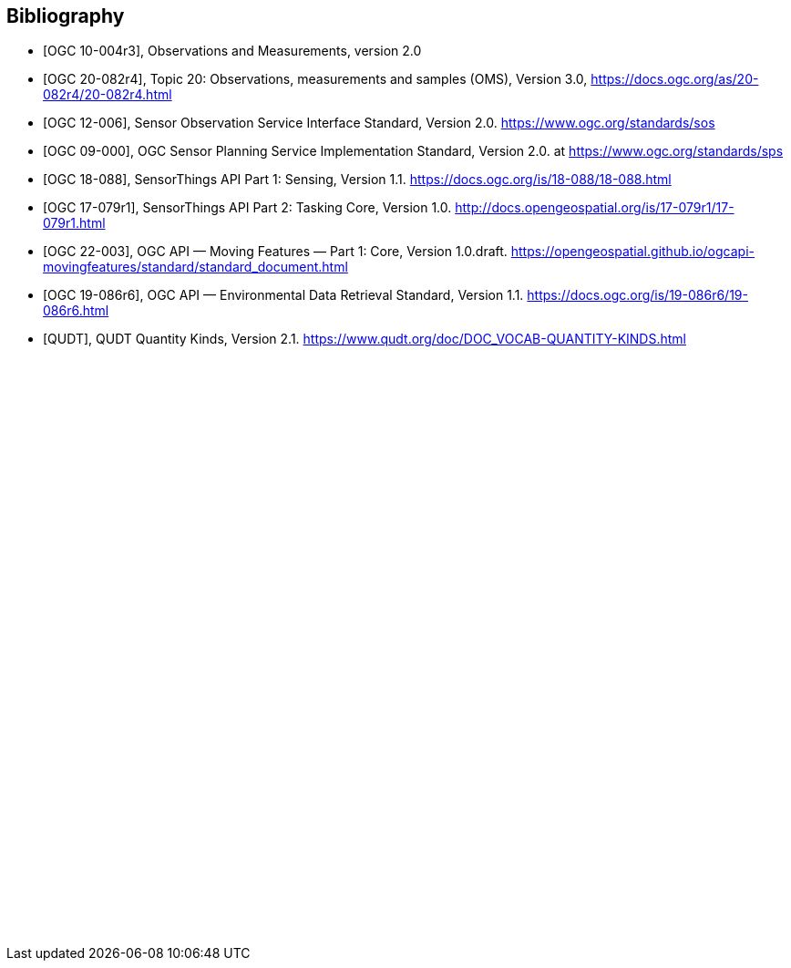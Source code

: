 [bibliography]
[[Bibliography]]
== Bibliography

* [[[OGC-OM, OGC 10-004r3]]], Observations and Measurements, version 2.0

* [[[OGC-OMS, OGC 20-082r4]]], Topic 20: Observations, measurements and samples (OMS), Version 3.0, https://docs.ogc.org/as/20-082r4/20-082r4.html

* [[[OGC-SOS, OGC 12-006]]], Sensor Observation Service Interface Standard, Version 2.0. https://www.ogc.org/standards/sos

* [[[OGC-SPS, OGC 09-000]]], OGC Sensor Planning Service Implementation Standard, Version 2.0. at https://www.ogc.org/standards/sps

* [[[OGC-STA-1, OGC 18-088]]], SensorThings API Part 1: Sensing, Version 1.1. https://docs.ogc.org/is/18-088/18-088.html

* [[[OGC-STA-2, OGC 17-079r1]]], SensorThings API Part 2: Tasking Core, Version 1.0. http://docs.opengeospatial.org/is/17-079r1/17-079r1.html

* [[[OGCAPI-MF, OGC 22-003]]], OGC API — Moving Features — Part 1: Core, Version 1.0.draft. https://opengeospatial.github.io/ogcapi-movingfeatures/standard/standard_document.html

* [[[OGCAPI-EDR, OGC 19-086r6]]], OGC API — Environmental Data Retrieval Standard, Version 1.1. https://docs.ogc.org/is/19-086r6/19-086r6.html

* [[[QUDT, QUDT]]], QUDT Quantity Kinds, Version 2.1. https://www.qudt.org/doc/DOC_VOCAB-QUANTITY-KINDS.html

{empty} +
{empty} +
{empty} +
{empty} +
{empty} +
{empty} +
{empty} +
{empty} +
{empty} +
{empty} +
{empty} +
{empty} +
{empty} +
{empty} +
{empty} +
{empty} +
{empty} +
{empty} +
{empty} +
{empty} +
{empty} +
{empty} +
{empty} +
{empty} +
{empty} +
{empty} +
{empty} +
{empty} +
{empty} +
{empty} +
{empty} +
{empty} +
{empty} +
{empty} +
{empty} +
{empty} +
{empty} +
